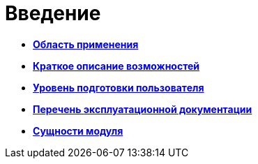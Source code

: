 =  Введение

* *xref:Scope.adoc[Область применения]* +
* *xref:Capabilities.adoc[Краткое описание возможностей]* +
* *xref:UserLevel.adoc[Уровень подготовки пользователя]* +
* *xref:Listof_documentation.adoc[Перечень эксплуатационной документации]* +
* *xref:Entity.adoc[Сущности модуля]* +

